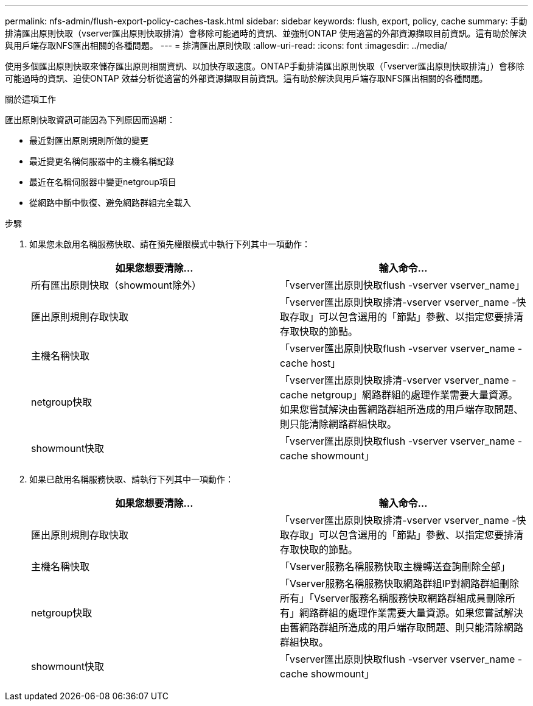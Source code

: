 ---
permalink: nfs-admin/flush-export-policy-caches-task.html 
sidebar: sidebar 
keywords: flush, export, policy, cache 
summary: 手動排清匯出原則快取（vserver匯出原則快取排清）會移除可能過時的資訊、並強制ONTAP 使用適當的外部資源擷取目前資訊。這有助於解決與用戶端存取NFS匯出相關的各種問題。 
---
= 排清匯出原則快取
:allow-uri-read: 
:icons: font
:imagesdir: ../media/


[role="lead"]
使用多個匯出原則快取來儲存匯出原則相關資訊、以加快存取速度。ONTAP手動排清匯出原則快取（「vserver匯出原則快取排清」）會移除可能過時的資訊、迫使ONTAP 效益分析從適當的外部資源擷取目前資訊。這有助於解決與用戶端存取NFS匯出相關的各種問題。

.關於這項工作
匯出原則快取資訊可能因為下列原因而過期：

* 最近對匯出原則規則所做的變更
* 最近變更名稱伺服器中的主機名稱記錄
* 最近在名稱伺服器中變更netgroup項目
* 從網路中斷中恢復、避免網路群組完全載入


.步驟
. 如果您未啟用名稱服務快取、請在預先權限模式中執行下列其中一項動作：
+
[cols="2*"]
|===
| 如果您想要清除... | 輸入命令... 


 a| 
所有匯出原則快取（showmount除外）
 a| 
「vserver匯出原則快取flush -vserver vserver_name」



 a| 
匯出原則規則存取快取
 a| 
「vserver匯出原則快取排清-vserver vserver_name -快取存取」可以包含選用的「節點」參數、以指定您要排清存取快取的節點。



 a| 
主機名稱快取
 a| 
「vserver匯出原則快取flush -vserver vserver_name -cache host」



 a| 
netgroup快取
 a| 
「vserver匯出原則快取排清-vserver vserver_name -cache netgroup」網路群組的處理作業需要大量資源。如果您嘗試解決由舊網路群組所造成的用戶端存取問題、則只能清除網路群組快取。



 a| 
showmount快取
 a| 
「vserver匯出原則快取flush -vserver vserver_name -cache showmount」

|===
. 如果已啟用名稱服務快取、請執行下列其中一項動作：
+
[cols="2*"]
|===
| 如果您想要清除... | 輸入命令... 


 a| 
匯出原則規則存取快取
 a| 
「vserver匯出原則快取排清-vserver vserver_name -快取存取」可以包含選用的「節點」參數、以指定您要排清存取快取的節點。



 a| 
主機名稱快取
 a| 
「Vserver服務名稱服務快取主機轉送查詢刪除全部」



 a| 
netgroup快取
 a| 
「Vserver服務名稱服務快取網路群組IP對網路群組刪除所有」「Vserver服務名稱服務快取網路群組成員刪除所有」網路群組的處理作業需要大量資源。如果您嘗試解決由舊網路群組所造成的用戶端存取問題、則只能清除網路群組快取。



 a| 
showmount快取
 a| 
「vserver匯出原則快取flush -vserver vserver_name -cache showmount」

|===

